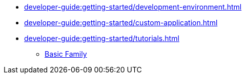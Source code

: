 // Note: Cannot include an open block here.
* xref:developer-guide:getting-started/development-environment.adoc[]
* xref:developer-guide:getting-started/custom-application.adoc[]
* xref:developer-guide:getting-started/tutorials.adoc[]
** xref:developer-guide:getting-started/tutorials/basic-family.adoc[Basic Family]